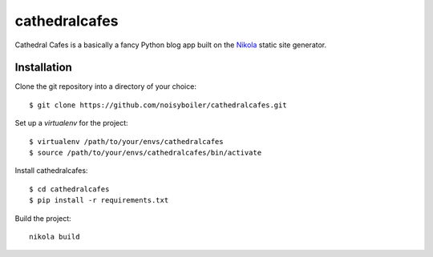 .. _Nikola: https://getnikola.com/


cathedralcafes
==============

Cathedral Cafes is a basically a fancy Python blog app built on the Nikola_ static site generator.


Installation
------------

Clone the git repository into a directory of your choice::

    $ git clone https://github.com/noisyboiler/cathedralcafes.git

Set up a `virtualenv` for the project::

    $ virtualenv /path/to/your/envs/cathedralcafes
    $ source /path/to/your/envs/cathedralcafes/bin/activate

Install cathedralcafes::

    $ cd cathedralcafes
    $ pip install -r requirements.txt

Build the project::

	nikola build
